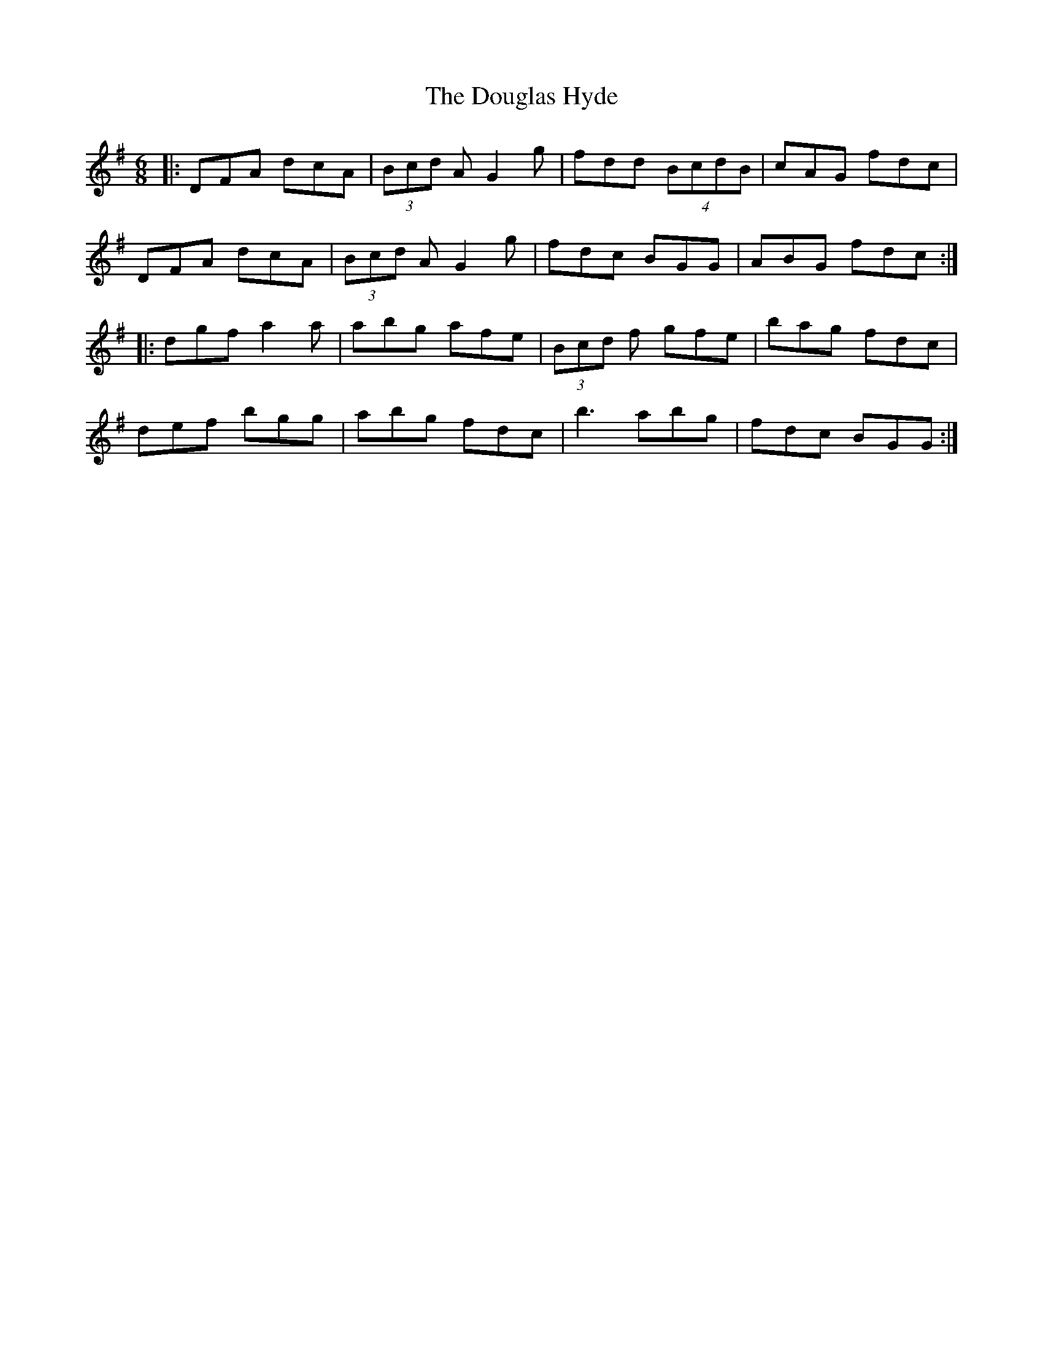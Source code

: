 X: 10603
T: Douglas Hyde, The
R: jig
M: 6/8
K: Gmajor
|:DFA dcA|(3Bcd A G2g|fdd (4BcdB|cAG fdc|
DFA dcA|(3Bcd A G2 g|fdc BGG|ABG fdc:|
|:dgf a2a|abg afe|(3Bcd f gfe|bag fdc|
def bgg|abg fdc|b3 abg|fdc BGG:|

